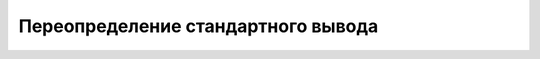 .. _root_redirect_stdout:


Переопределение стандартного вывода
***********************************

